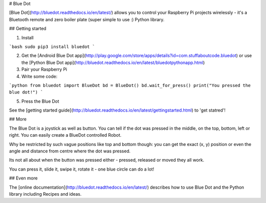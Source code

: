 # Blue Dot

[Blue Dot](http://bluedot.readthedocs.io/en/latest/) allows you to control your Raspberry Pi projects wirelessly - it's a Bluetooth remote and zero boiler plate (super simple to use :) Python library.

## Getting started

1. Install

```bash
sudo pip3 install bluedot
```

2. Get the [Android Blue Dot app](http://play.google.com/store/apps/details?id=com.stuffaboutcode.bluedot) or use the [Python Blue Dot app](http://bluedot.readthedocs.io/en/latest/bluedotpythonapp.html)

3. Pair your Raspberry Pi

4. Write some code:

```python
from bluedot import BlueDot
bd = BlueDot()
bd.wait_for_press()
print("You pressed the blue dot!")
```

5. Press the Blue Dot

See the [getting started guide](http://bluedot.readthedocs.io/en/latest/gettingstarted.html) to 'get statred'!

## More

The Blue Dot is a joystick as well as button. You can tell if the dot was pressed in the middle, on the top, bottom, left or right. You can easily create a BlueDot controlled Robot.

Why be restricted by such vague positions like top and bottom though: you can get the exact (x, y) position or even the angle and distance from centre where the dot was pressed.

Its not all about when the button was pressed either - pressed, released or moved they all work.

You can press it, slide it, swipe it, rotate it - one blue circle can do a lot!

## Even more

The [online documentation](http://bluedot.readthedocs.io/en/latest/) describes how to use Blue Dot and the Python library including Recipes and ideas.



